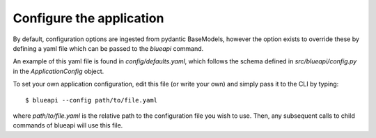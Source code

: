 Configure the application
=========================

By default, configuration options are ingested from pydantic BaseModels,
however the option exists to override these by defining a yaml file which
can be passed to the `blueapi` command.

An example of this yaml file is found in `config/defaults.yaml`, which follows
the schema defined in `src/blueapi/config.py` in the `ApplicationConfig` 
object.

To set your own application configuration, edit this file (or write your own)
and simply pass it to the CLI by typing::

    $ blueapi --config path/to/file.yaml

where `path/to/file.yaml` is the relative path to the configuration file you
wish to use. Then, any subsequent calls to child commands of blueapi will
use this file.
